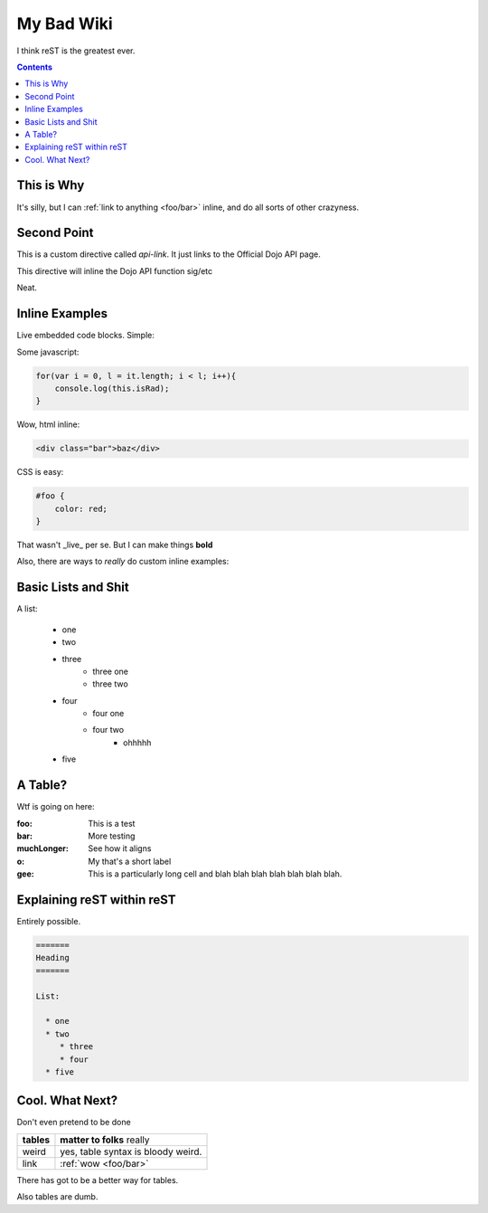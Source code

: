 .. _index:

===========
My Bad Wiki
===========

I think reST is the greatest ever.

.. contents ::

This is Why
-----------

It's silly, but I can :ref:`link to anything <foo/bar>` inline, and do all sorts of other crazyness.

Second Point
------------

This is a custom directive called `api-link`. It just links to the Official Dojo API page.

.. api-link :: dojo.query

This directive will inline the Dojo API function sig/etc

Neat.

Inline Examples
---------------

Live embedded code blocks. Simple:

Some javascript:

.. code :: javascript

    for(var i = 0, l = it.length; i < l; i++){
        console.log(this.isRad);
    }

Wow, html inline:
    
.. code :: html

   <div class="bar">baz</div>

CSS is easy:
   
.. code :: css 

    #foo {
        color: red;
    }

That wasn't _live_ per se. But I can make things **bold**

Also, there are ways to `really` do custom inline examples:

.. code-example ::

    .. javascript ::
            
            <script>
                alert('win')
            </script>
            
Basic Lists and Shit
--------------------

A list:

    * one
    * two 
    * three
        * three one
        * three two
    * four
        * four one
        * four two
            * ohhhhh
    * five 

A Table?
--------

Wtf is going on here:

:foo: This is a test
:bar: More testing
:muchLonger: See how it aligns
:o: My that's a short label
:gee: This is a particularly long cell and blah blah blah blah blah blah blah.

Explaining reST within reST
---------------------------

Entirely possible.

.. code :: markdown

  =======
  Heading
  =======
  
  List:
  
    * one
    * two
       * three
       * four
    * five

Cool. What Next?
----------------

Don't even pretend to be done

+-----------------------+-------------------------------------------------------+
|  **tables**           | **matter to folks** really                            |
+-----------------------+-------------------------------------------------------+
| weird                 |   yes, table syntax is bloody weird.                  |
+-----------------------+-------------------------------------------------------+
| link                  |  :ref:`wow <foo/bar>`                                 |
+-----------------------+-------------------------------------------------------+

There has got to be a better way for tables.

Also tables are dumb.








